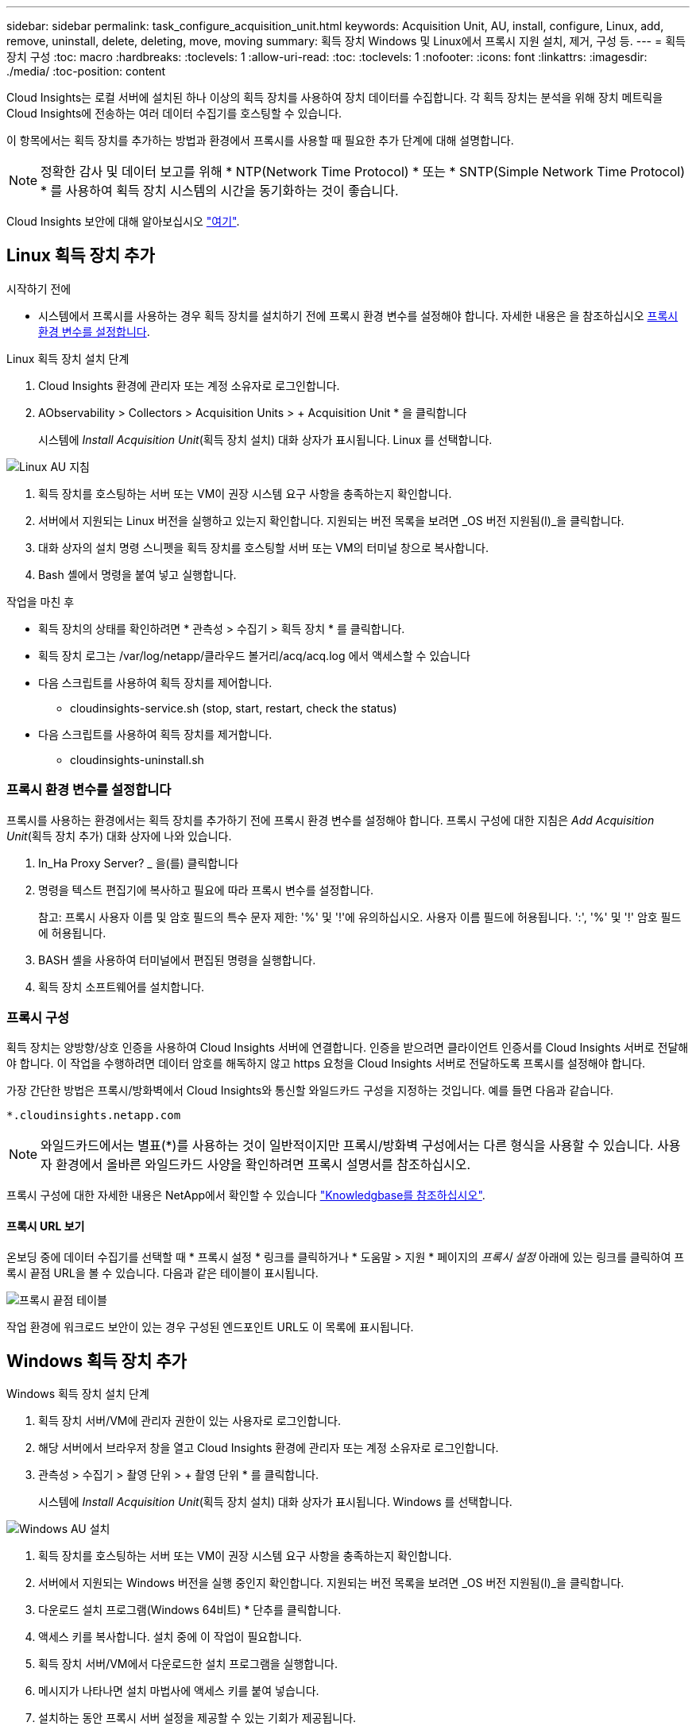 ---
sidebar: sidebar 
permalink: task_configure_acquisition_unit.html 
keywords: Acquisition Unit, AU, install, configure, Linux, add, remove, uninstall, delete, deleting, move, moving 
summary: 획득 장치 Windows 및 Linux에서 프록시 지원 설치, 제거, 구성 등. 
---
= 획득 장치 구성
:toc: macro
:hardbreaks:
:toclevels: 1
:allow-uri-read: 
:toc: 
:toclevels: 1
:nofooter: 
:icons: font
:linkattrs: 
:imagesdir: ./media/
:toc-position: content


[role="lead"]
Cloud Insights는 로컬 서버에 설치된 하나 이상의 획득 장치를 사용하여 장치 데이터를 수집합니다. 각 획득 장치는 분석을 위해 장치 메트릭을 Cloud Insights에 전송하는 여러 데이터 수집기를 호스팅할 수 있습니다.

이 항목에서는 획득 장치를 추가하는 방법과 환경에서 프록시를 사용할 때 필요한 추가 단계에 대해 설명합니다.


NOTE: 정확한 감사 및 데이터 보고를 위해 * NTP(Network Time Protocol) * 또는 * SNTP(Simple Network Time Protocol) * 를 사용하여 획득 장치 시스템의 시간을 동기화하는 것이 좋습니다.

Cloud Insights 보안에 대해 알아보십시오 link:security_overview.html["여기"].



== Linux 획득 장치 추가

.시작하기 전에
* 시스템에서 프록시를 사용하는 경우 획득 장치를 설치하기 전에 프록시 환경 변수를 설정해야 합니다. 자세한 내용은 을 참조하십시오 <<프록시 환경 변수를 설정합니다>>.


.Linux 획득 장치 설치 단계
. Cloud Insights 환경에 관리자 또는 계정 소유자로 로그인합니다.
. AObservability > Collectors > Acquisition Units > + Acquisition Unit * 을 클릭합니다
+
시스템에 _Install Acquisition Unit_(획득 장치 설치) 대화 상자가 표시됩니다. Linux 를 선택합니다.



[role="thumb"]
image:NewLinuxAUInstall.png["Linux AU 지침"]

. 획득 장치를 호스팅하는 서버 또는 VM이 권장 시스템 요구 사항을 충족하는지 확인합니다.
. 서버에서 지원되는 Linux 버전을 실행하고 있는지 확인합니다. 지원되는 버전 목록을 보려면 _OS 버전 지원됨(I)_을 클릭합니다.
. 대화 상자의 설치 명령 스니펫을 획득 장치를 호스팅할 서버 또는 VM의 터미널 창으로 복사합니다.
. Bash 셸에서 명령을 붙여 넣고 실행합니다.


.작업을 마친 후
* 획득 장치의 상태를 확인하려면 * 관측성 > 수집기 > 획득 장치 * 를 클릭합니다.
* 획득 장치 로그는 /var/log/netapp/클라우드 볼거리/acq/acq.log 에서 액세스할 수 있습니다
* 다음 스크립트를 사용하여 획득 장치를 제어합니다.
+
** cloudinsights-service.sh (stop, start, restart, check the status)


* 다음 스크립트를 사용하여 획득 장치를 제거합니다.
+
** cloudinsights-uninstall.sh






=== 프록시 환경 변수를 설정합니다

프록시를 사용하는 환경에서는 획득 장치를 추가하기 전에 프록시 환경 변수를 설정해야 합니다. 프록시 구성에 대한 지침은 _Add Acquisition Unit_(획득 장치 추가) 대화 상자에 나와 있습니다.

. In_Ha Proxy Server? _ 을(를) 클릭합니다
. 명령을 텍스트 편집기에 복사하고 필요에 따라 프록시 변수를 설정합니다.
+
참고: 프록시 사용자 이름 및 암호 필드의 특수 문자 제한: '%' 및 '!'에 유의하십시오. 사용자 이름 필드에 허용됩니다. ':', '%' 및 '!' 암호 필드에 허용됩니다.

. BASH 셸을 사용하여 터미널에서 편집된 명령을 실행합니다.
. 획득 장치 소프트웨어를 설치합니다.




=== 프록시 구성

획득 장치는 양방향/상호 인증을 사용하여 Cloud Insights 서버에 연결합니다. 인증을 받으려면 클라이언트 인증서를 Cloud Insights 서버로 전달해야 합니다. 이 작업을 수행하려면 데이터 암호를 해독하지 않고 https 요청을 Cloud Insights 서버로 전달하도록 프록시를 설정해야 합니다.

가장 간단한 방법은 프록시/방화벽에서 Cloud Insights와 통신할 와일드카드 구성을 지정하는 것입니다. 예를 들면 다음과 같습니다.

 *.cloudinsights.netapp.com

NOTE: 와일드카드에서는 별표(*)를 사용하는 것이 일반적이지만 프록시/방화벽 구성에서는 다른 형식을 사용할 수 있습니다. 사용자 환경에서 올바른 와일드카드 사양을 확인하려면 프록시 설명서를 참조하십시오.

프록시 구성에 대한 자세한 내용은 NetApp에서 확인할 수 있습니다 link:https://kb.netapp.com/Advice_and_Troubleshooting/Cloud_Services/Cloud_Insights/Where_is_the_proxy_information_saved_to_in_the_Cloud_Insights_Acquisition_Unit["Knowledgbase를 참조하십시오"].



==== 프록시 URL 보기

온보딩 중에 데이터 수집기를 선택할 때 * 프록시 설정 * 링크를 클릭하거나 * 도움말 > 지원 * 페이지의 _프록시 설정_ 아래에 있는 링크를 클릭하여 프록시 끝점 URL을 볼 수 있습니다. 다음과 같은 테이블이 표시됩니다.

image:ProxyEndpoints_NewTable.png["프록시 끝점 테이블"]

작업 환경에 워크로드 보안이 있는 경우 구성된 엔드포인트 URL도 이 목록에 표시됩니다.



== Windows 획득 장치 추가

.Windows 획득 장치 설치 단계
. 획득 장치 서버/VM에 관리자 권한이 있는 사용자로 로그인합니다.
. 해당 서버에서 브라우저 창을 열고 Cloud Insights 환경에 관리자 또는 계정 소유자로 로그인합니다.
. 관측성 > 수집기 > 촬영 단위 > + 촬영 단위 * 를 클릭합니다.
+
시스템에 _Install Acquisition Unit_(획득 장치 설치) 대화 상자가 표시됩니다. Windows 를 선택합니다.



image::NewWindowsAUInstall.png[Windows AU 설치]

. 획득 장치를 호스팅하는 서버 또는 VM이 권장 시스템 요구 사항을 충족하는지 확인합니다.
. 서버에서 지원되는 Windows 버전을 실행 중인지 확인합니다. 지원되는 버전 목록을 보려면 _OS 버전 지원됨(I)_을 클릭합니다.
. 다운로드 설치 프로그램(Windows 64비트) * 단추를 클릭합니다.
. 액세스 키를 복사합니다. 설치 중에 이 작업이 필요합니다.
. 획득 장치 서버/VM에서 다운로드한 설치 프로그램을 실행합니다.
. 메시지가 나타나면 설치 마법사에 액세스 키를 붙여 넣습니다.
. 설치하는 동안 프록시 서버 설정을 제공할 수 있는 기회가 제공됩니다.


.작업을 마친 후
* 획득 장치의 상태를 확인하려면 * > 관측성 > 수집기 > 획득 장치 * 를 클릭합니다.
* 설치 디렉터리>\Cloud Insights\Acquisition Unit\log\acq.log 에서 획득 장치 로그에 액세스할 수 있습니다
* 다음 스크립트를 사용하여 획득 장치의 상태를 중지, 시작, 다시 시작 또는 확인합니다.
+
 cloudinsights-service.sh




=== 프록시 구성

획득 장치는 양방향/상호 인증을 사용하여 Cloud Insights 서버에 연결합니다. 인증을 받으려면 클라이언트 인증서를 Cloud Insights 서버로 전달해야 합니다. 이 작업을 수행하려면 데이터 암호를 해독하지 않고 https 요청을 Cloud Insights 서버로 전달하도록 프록시를 설정해야 합니다.

가장 간단한 방법은 프록시/방화벽에서 Cloud Insights와 통신할 와일드카드 구성을 지정하는 것입니다. 예를 들면 다음과 같습니다.

 *.cloudinsights.netapp.com

NOTE: 와일드카드에서는 별표(*)를 사용하는 것이 일반적이지만 프록시/방화벽 구성에서는 다른 형식을 사용할 수 있습니다. 사용자 환경에서 올바른 와일드카드 사양을 확인하려면 프록시 설명서를 참조하십시오.

프록시 구성에 대한 자세한 내용은 NetApp에서 확인할 수 있습니다 link:https://kb.netapp.com/Advice_and_Troubleshooting/Cloud_Services/Cloud_Insights/Where_is_the_proxy_information_saved_to_in_the_Cloud_Insights_Acquisition_Unit["Knowledgbase를 참조하십시오"].



==== 프록시 URL 보기

온보딩 중에 데이터 수집기를 선택할 때 * 프록시 설정 * 링크를 클릭하거나 * 도움말 > 지원 * 페이지의 _프록시 설정_ 아래에 있는 링크를 클릭하여 프록시 끝점 URL을 볼 수 있습니다. 다음과 같은 테이블이 표시됩니다.

image:ProxyEndpoints_NewTable.png["프록시 끝점 테이블"]

작업 환경에 워크로드 보안이 있는 경우 구성된 엔드포인트 URL도 이 목록에 표시됩니다.



== 획득 장치 제거

획득 장치 소프트웨어를 제거하려면 다음을 수행합니다.

'''
* Windows: *

Windows* 획득 장치를 제거하는 경우:

. 획득 장치 서버/VM에서 제어판을 열고 * 프로그램 제거 * 를 선택합니다. 제거할 Cloud Insights 획득 장치 프로그램을 선택합니다.
. 제거 를 클릭하고 화면의 지시를 따릅니다.


'''
Linux: *

Linux* 획득 장치를 제거하는 경우:

. 획득 장치 서버/VM에서 다음 명령을 실행합니다.
+
 sudo cloudinsights-uninstall.sh -p
. 설치 제거에 대한 도움말을 보려면 다음을 실행합니다.
+
 sudo cloudinsights-uninstall.sh --help


'''
* Windows 및 Linux: *

* AU 제거 후 *:

. Cloud Insights에서 * 관측성 > 수집기 로 이동하여 * Acquisition Units * 탭을 선택합니다.
. 제거할 획득 장치 오른쪽에 있는 옵션 단추를 클릭하고 _Delete_를 선택합니다. 데이터 수집기가 할당되지 않은 경우에만 획득 단위를 삭제할 수 있습니다.



NOTE: 연결된 데이터 수집기가 있는 획득 장치(AU)는 삭제할 수 없습니다. 원래 AU를 삭제하기 전에 모든 AU의 데이터 수집기를 다른 AU로 이동합니다(수집기를 편집하고 다른 AU를 선택하기만 하면 됨).

옆에 별표가 있는 획득 장치가 장치 해상도에 사용되고 있습니다. 이 AU를 제거하기 전에 장치 해상도에 사용할 다른 AU를 선택해야 합니다. 다른 AU 위에 마우스를 놓고 "점 3개" 메뉴를 열어 "장치 해상도에 사용"을 선택합니다.

image:AU_for_Device_Resolution.png["AU 장치 해상도에 사용됩니다"]



== 획득 장치 재설치

동일한 서버/VM에 획득 장치를 다시 설치하려면 다음 단계를 수행해야 합니다.

.시작하기 전에
획득 장치를 다시 설치하기 전에 별도의 서버/VM에 임시 획득 장치가 구성되어 있어야 합니다.

.단계
. 획득 장치 서버/VM에 로그인하고 AU 소프트웨어를 제거합니다.
. Cloud Insights 환경에 로그인하고 * 관측성 > 수집기 * 로 이동합니다.
. 각 데이터 수집기에 대해 오른쪽에 있는 옵션 메뉴를 클릭하고 _Edit_를 선택합니다. 임시 획득 장치에 데이터 수집기를 지정하고 * Save * (저장 *)를 클릭합니다.
+
동일한 유형의 여러 데이터 수집기를 선택하고 * Bulk Actions * 버튼을 클릭할 수도 있습니다. Edit_를 선택하고 데이터 수집기를 임시 획득 장치에 할당합니다.

. 모든 데이터 수집기를 임시 획득 장치로 이동한 후 * 관측성 > 수집기 * 로 이동하여 * Acquisition Units * 탭을 선택합니다.
. 재설치할 획득 장치 오른쪽에 있는 옵션 버튼을 클릭하고 _Delete_를 선택합니다. 데이터 수집기가 할당되지 않은 경우에만 획득 단위를 삭제할 수 있습니다.
. 이제 원본 서버/VM에 획득 장치 소프트웨어를 다시 설치할 수 있습니다. 획득 장치 * 를 클릭하고 위의 지침에 따라 획득 장치를 설치합니다.
. 획득 장치가 다시 설치되면 데이터 수집기를 획득 장치에 다시 할당합니다.




== AU 세부 정보 보기

획득 장치(AU) 세부 정보 페이지는 AU에 유용한 세부 정보와 문제 해결에 도움이 되는 정보를 제공합니다. AU 세부 정보 페이지에는 다음 섹션이 포함되어 있습니다.

* 다음을 보여주는 * 요약 * 섹션:
+
** 획득 장치의 * 이름 * 및 * IP *
** AU의 현재 연결 * 상태
** * 마지막으로 보고된 * 데이터 수집기 폴링 시간입니다
** AU 장비의 * 운영 체제 *
** AU에 대한 현재 * 참고 * 이 필드를 사용하여 AU에 대한 설명을 입력합니다. 이 필드에는 가장 최근에 추가한 메모가 표시됩니다.


* 각 데이터 수집기에 대해 표시되는 AU * Data Collector * 표:
+
** * 이름 * - 추가 정보가 있는 데이터 수집기의 세부 정보 페이지로 드릴다운하려면 이 링크를 클릭합니다
** * 상태 * - 성공 또는 오류 정보
** * 유형 * - 공급업체/모델
** 데이터 수집기의 * IP * 주소입니다
** 현재 * 영향 * 수준
** * Last Acquired * Time(마지막 획득 * 시간) - 데이터 수집기가 마지막으로 성공적으로 폴링된 시간입니다




image:AU_Detail_Example.png["AU 세부 정보 페이지 예"]

각 데이터 수집기에 대해 "점 3개" 메뉴를 클릭하여 데이터 수집기를 복제, 편집, 폴링 또는 삭제할 수 있습니다. 이 목록에서 여러 데이터 수집기를 선택하여 대량 작업을 수행할 수도 있습니다.

획득 장치를 다시 시작하려면 페이지 상단의 * Restart * (재시작 *) 버튼을 클릭합니다. 연결 문제가 발생할 경우 이 버튼을 선택하여 AU에 * 연결 * 복원을 시도합니다.
